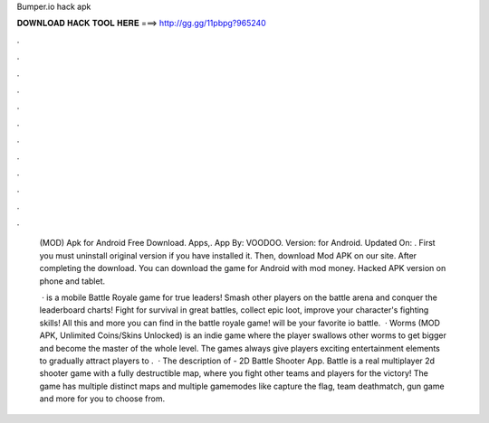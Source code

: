 Bumper.io hack apk



𝐃𝐎𝐖𝐍𝐋𝐎𝐀𝐃 𝐇𝐀𝐂𝐊 𝐓𝐎𝐎𝐋 𝐇𝐄𝐑𝐄 ===> http://gg.gg/11pbpg?965240



.



.



.



.



.



.



.



.



.



.



.



.

 (MOD) Apk for Android Free Download. Apps,. App By: VOODOO. Version: for Android. Updated On: . First you must uninstall  original version if you have installed it. Then, download  Mod APK on our site. After completing the download. You can download the game  for Android with mod money. Hacked APK version on phone and tablet.
 
  ·  is a mobile Battle Royale game for true leaders! Smash other players on the battle arena and conquer the leaderboard charts! Fight for survival in great battles, collect epic loot, improve your character's fighting skills! All this and more you can find in the  battle royale game!  will be your favorite io battle.  · Worms  (MOD APK, Unlimited Coins/Skins Unlocked) is an indie game where the player swallows other worms to get bigger and become the master of the whole level. The games always give players exciting entertainment elements to gradually attract players to .  · The description of  - 2D Battle Shooter App. Battle  is a real multiplayer 2d shooter game with a fully destructible map, where you fight other teams and players for the victory! The game has multiple distinct maps and multiple gamemodes like capture the flag, team deathmatch, gun game and more for you to choose from.
